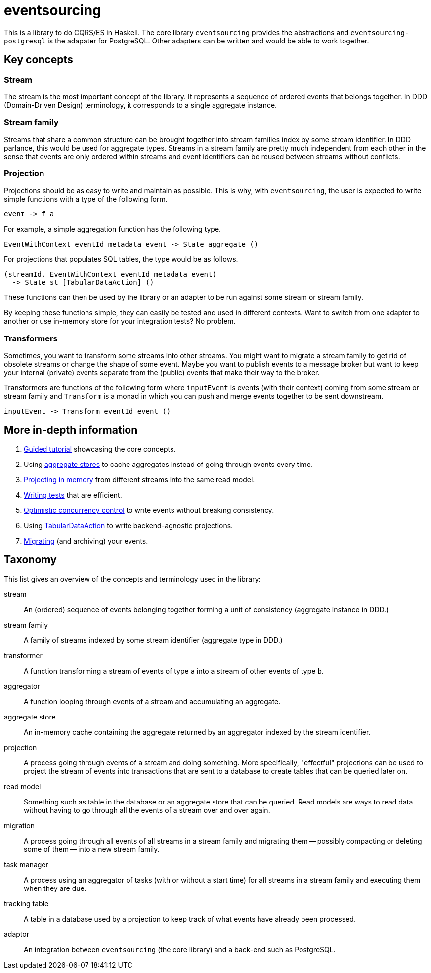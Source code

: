 = eventsourcing

This is a library to do CQRS/ES in Haskell. The core library `eventsourcing`
provides the abstractions and `eventsourcing-postgresql` is the adapater for
PostgreSQL. Other adapters can be written and would be able to work together.

== Key concepts

=== Stream

The stream is the most important concept of the library. It represents a
sequence of ordered events that belongs together. In DDD (Domain-Driven Design)
terminology, it corresponds to a single aggregate instance.

=== Stream family

Streams that share a common structure can be brought together into stream
families index by some stream identifier. In DDD parlance, this would be used
for aggregate types. Streams in a stream family are pretty much independent from
each other in the sense that events are only ordered within streams and event
identifiers can be reused between streams without conflicts.

=== Projection

Projections should be as easy to write and maintain as possible. This is why,
with `eventsourcing`, the user is expected to write simple functions with a type
of the following form.

[source,haskell]
----
event -> f a
----

For example, a simple aggregation function has the following type.

[source,haskell]
----
EventWithContext eventId metadata event -> State aggregate ()
----

For projections that populates SQL tables, the type would be as follows.

[source,haskell]
----
(streamId, EventWithContext eventId metadata event)
  -> State st [TabularDataAction] ()
----

These functions can then be used by the library or an adapter to be run against
some stream or stream family.

By keeping these functions simple, they can easily be tested and used in
different contexts. Want to switch from one adapter to another or use in-memory
store for your integration tests? No problem.

=== Transformers

Sometimes, you want to transform some streams into other streams. You might want
to migrate a stream family to get rid of obsolete streams or change the shape of
some event. Maybe you want to publish events to a message broker but want to
keep your internal (private) events separate from the (public) events that make
their way to the broker.

Transformers are functions of the following form where `inputEvent` is events
(with their context) coming from some stream or stream family and `Transform` is
a monad in which you can push and merge events together to be sent downstream.

[source,haskell]
----
inputEvent -> Transform eventId event ()
----

== More in-depth information

. xref:doc/tutorial.adoc[Guided tutorial] showcasing the core concepts.
. Using xref:doc/aggregate-stores.adoc[aggregate stores] to cache aggregates
instead of going through events every time.
. xref:doc/in-memory-projection.adoc[Projecting in memory] from different
streams into the same read model.
. xref:doc/tests.adoc[Writing tests] that are efficient.
. xref:doc/occ.adoc[Optimistic concurrency control] to write events without
breaking consistency.
. Using xref:doc/tabular-data.adoc[TabularDataAction] to write backend-agnostic
projections.
. xref:doc/migrations.adoc[Migrating] (and archiving) your events.

== Taxonomy

This list gives an overview of the concepts and terminology used in the library:

[glossary]
stream:: An (ordered) sequence of events belonging together forming a
unit of consistency (aggregate instance in DDD.)
stream family:: A family of streams indexed by some stream identifier (aggregate
type in DDD.)
transformer:: A function transforming a stream of events of type `a` into a
stream of other events of type `b`.
aggregator:: A function looping through events of a stream and accumulating an
aggregate.
aggregate store:: An in-memory cache containing the aggregate returned by an
aggregator indexed by the stream identifier.
projection:: A process going through events of a stream and doing something.
More specifically, "effectful" projections can be used to project the stream of
events into transactions that are sent to a database to create tables that can
be queried later on.
read model:: Something such as table in the database or an aggregate store that
can be queried. Read models are ways to read data without having to go through
all the events of a stream over and over again.
migration:: A process going through all events of all streams in a stream family
and migrating them -- possibly compacting or deleting some of them -- into a new
stream family.
task manager:: A process using an aggregator of tasks (with or without a start
time) for all streams in a stream family and executing them when they are due.
tracking table:: A table in a database used by a projection to keep track of
what events have already been processed.
adaptor:: An integration between `eventsourcing` (the core library) and a
back-end such as PostgreSQL.
